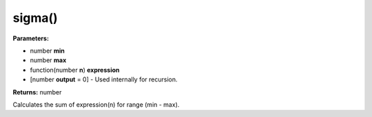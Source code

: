 sigma()
=======

**Parameters:**

- number **min**
- number **max**
- function(number **n**) **expression**
- [number **output** = 0] - Used internally for recursion.

**Returns:** number

Calculates the sum of expression(n) for range (min - max).